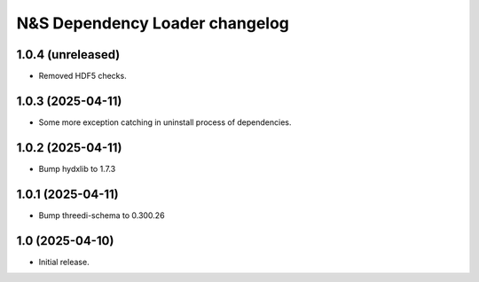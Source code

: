 N&S Dependency Loader changelog
========================

1.0.4 (unreleased)
------------------

- Removed HDF5 checks.


1.0.3 (2025-04-11)
------------------

- Some more exception catching in uninstall process of dependencies.


1.0.2 (2025-04-11)
------------------

- Bump hydxlib to 1.7.3


1.0.1 (2025-04-11)
----------------

- Bump threedi-schema to 0.300.26


1.0 (2025-04-10)
----------------

- Initial release.

